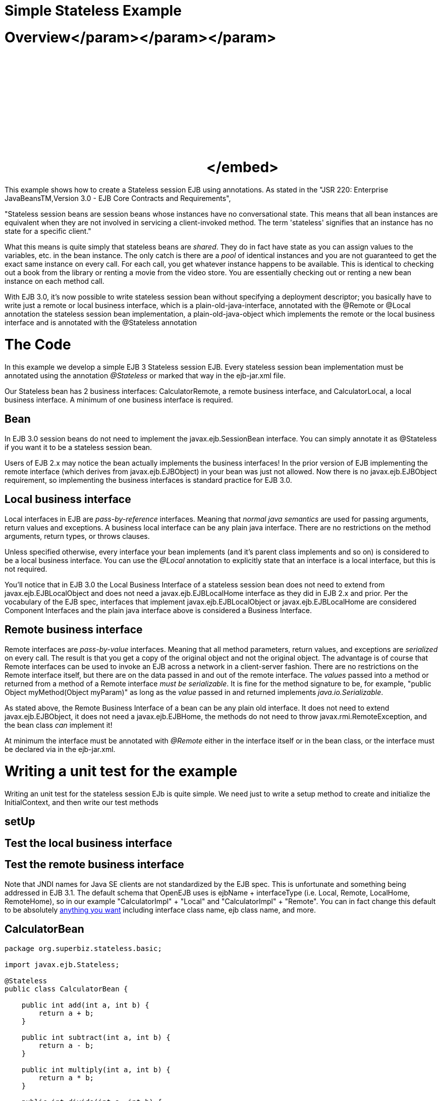 = Simple Stateless Example

+++<a name="SimpleStatelessExample-Overview">++++++</a>+++

= Overview+++<object width="400" height="250">++++++<param name="movie" value="http://www.youtube.com/v/aLx2jta96xU?fs=1&amp;hl=en_US">++++++</param>+++</param>+++<param name="allowFullScreen" value="true">++++++</param>+++</param>+++<param name="allowscriptaccess" value="always">++++++</param>+++</param>+++<embed src="http://www.youtube.com/v/aLx2jta96xU?fs=1&amp;hl=en_US" type="application/x-shockwave-flash" allowscriptaccess="always" allowfullscreen="true" width="400" height="250">++++++</embed>+++</embed>+++</object>+++

This example shows how to create a Stateless session EJB using annotations.
As stated in the "JSR 220: Enterprise JavaBeansTM,Version 3.0 - EJB Core Contracts and Requirements",

"Stateless session beans are session beans whose instances have no conversational state.
This means that all bean instances are equivalent when they are not involved in servicing a client-invoked method.
The term 'stateless' signifies that an instance has no state for a specific client."

What this means is quite simply that stateless beans are _shared_.
They do in fact have state as you can assign values to the variables, etc.
in the bean instance.
The only catch is there are a _pool_ of identical instances and you are not guaranteed to get the exact same instance on every call.
For each call, you get whatever instance happens to be available.
This is identical to checking out a book from the library or renting a movie from the video store.
You are essentially checking out or renting a new bean instance on each method call.

With EJB 3.0, it's now possible to write stateless session bean without specifying a deployment descriptor;
you basically have to write just a remote or local business interface, which is a plain-old-java-interface, annotated with the @Remote or @Local annotation the stateless session bean implementation, a plain-old-java-object which implements the remote or the local business interface and is annotated with the @Stateless annotation

+++<a name="SimpleStatelessExample-TheCode">++++++</a>+++

= The Code

In this example we develop a simple EJB 3 Stateless session EJB.
Every stateless session bean implementation must be annotated using the annotation _@Stateless_ or marked that way in the ejb-jar.xml file.

Our Stateless bean has 2 business interfaces: CalculatorRemote, a remote business interface, and CalculatorLocal, a local business interface.
A minimum of one business interface is required.

+++<a name="SimpleStatelessExample-Bean">++++++</a>+++

== Bean

In EJB 3.0 session beans do not need to implement the javax.ejb.SessionBean interface.
You can simply annotate it as @Stateless if you want it to be a stateless session bean.

Users of EJB 2.x may notice the bean actually implements the business interfaces!
In the prior version of EJB implementing the remote interface (which derives from javax.ejb.EJBObject) in your bean was just not allowed.
Now there is no javax.ejb.EJBObject requirement, so implementing the business interfaces is standard practice for EJB 3.0.

+++<a name="SimpleStatelessExample-Localbusinessinterface">++++++</a>+++

== Local business interface

Local interfaces in EJB are _pass-by-reference_ interfaces.
Meaning that _normal java semantics_ are used for passing arguments, return values and exceptions.
A business local interface can be any plain java interface.
There are no restrictions on the method arguments, return types, or throws clauses.

Unless specified otherwise, every interface your bean implements (and it's parent class implements and so on) is considered to be a local business interface.
You can use the _@Local_ annotation to explicitly state that an interface is a local interface, but this is not required.

You'll notice that in EJB 3.0 the Local Business Interface of a stateless session bean does not need to extend from javax.ejb.EJBLocalObject and does not need a javax.ejb.EJBLocalHome interface as they did in EJB 2.x and prior.
Per the vocabulary of the EJB spec, interfaces that implement javax.ejb.EJBLocalObject or javax.ejb.EJBLocalHome are considered Component Interfaces and the plain java interface above is considered a Business Interface.

+++<a name="SimpleStatelessExample-Remotebusinessinterface">++++++</a>+++

== Remote business interface

Remote interfaces are _pass-by-value_ interfaces.
Meaning that all method parameters, return values, and exceptions are _serialized_ on every call.
The result is that you get a copy of the original object and not the original object.
The advantage is of course that Remote interfaces can be used to invoke an EJB across a network in a client-server fashion.
There are no restrictions on the Remote interface itself, but there are on the data passed in and out of the remote interface.
The _values_ passed into a method or returned from a method of a Remote interface _must be serializable_.
It is fine for the method signature to be, for example, "public Object myMethod(Object myParam)" as long as the _value_ passed in and returned implements _java.io.Serializable_.

As stated above, the Remote Business Interface of a bean can be any plain old interface.
It does not need to extend javax.ejb.EJBObject, it does not need a javax.ejb.EJBHome, the methods do not need to throw javax.rmi.RemoteException, and the bean class _can_ implement it!

At minimum the interface must be annotated with _@Remote_ either in the interface itself or in the bean class, or the interface must be declared via +++<business-remote>+++in the ejb-jar.xml.+++</business-remote>+++

+++<a name="SimpleStatelessExample-Writingaunittestfortheexample">++++++</a>+++

= Writing a unit test for the example

Writing an unit test for the stateless session EJb is quite simple.
We need just to write a setup method to create and initialize the InitialContext, and then write our test methods

+++<a name="SimpleStatelessExample-setUp">++++++</a>+++

== setUp

+++<a name="SimpleStatelessExample-Testthelocalbusinessinterface">++++++</a>+++

== Test the local business interface

+++<a name="SimpleStatelessExample-Testtheremotebusinessinterface">++++++</a>+++

== Test the remote business interface

Note that JNDI names for Java SE clients are not standardized by the EJB spec.
This is unfortunate and something being addressed in EJB 3.1.
The default schema that OpenEJB uses is ejbName + interfaceType (i.e.
Local, Remote, LocalHome, RemoteHome), so in our example "CalculatorImpl" + "Local" and "CalculatorImpl" + "Remote".
You can in fact change this default to be absolutely xref:jndi-names.adoc[anything you want]  including interface class name, ejb class name, and more.

== CalculatorBean

....
package org.superbiz.stateless.basic;

import javax.ejb.Stateless;

@Stateless
public class CalculatorBean {

    public int add(int a, int b) {
        return a + b;
    }

    public int subtract(int a, int b) {
        return a - b;
    }

    public int multiply(int a, int b) {
        return a * b;
    }

    public int divide(int a, int b) {
        return a / b;
    }

    public int remainder(int a, int b) {
        return a % b;
    }
}
....

== CalculatorTest

Our `CalculatorBean` can be easily tested using the `EJBContainer` API in EJB 3.1

....
package org.superbiz.stateless.basic;

import junit.framework.TestCase;

import javax.ejb.embeddable.EJBContainer;

public class CalculatorTest extends TestCase {

    private CalculatorBean calculator;

    /**
     * Bootstrap the Embedded EJB Container
     *
     * @throws Exception
     */
    protected void setUp() throws Exception {

        EJBContainer ejbContainer = EJBContainer.createEJBContainer();

        Object object = ejbContainer.getContext().lookup("java:global/simple-stateless/CalculatorBean");

        assertTrue(object instanceof CalculatorBean);

        calculator = (CalculatorBean) object;
    }

    /**
     * Test Add method
     */
    public void testAdd() {

        assertEquals(10, calculator.add(4, 6));
    }

    /**
     * Test Subtract method
     */
    public void testSubtract() {

        assertEquals(-2, calculator.subtract(4, 6));
    }

    /**
     * Test Multiply method
     */
    public void testMultiply() {

        assertEquals(24, calculator.multiply(4, 6));
    }

    /**
     * Test Divide method
     */
    public void testDivide() {

        assertEquals(2, calculator.divide(12, 6));
    }

    /**
     * Test Remainder method
     */
    public void testRemainder() {

        assertEquals(4, calculator.remainder(46, 6));
    }
}
....

= Running

Running the example should generate output similar to the following

....
-------------------------------------------------------
 T E S T S
-------------------------------------------------------
Running org.superbiz.stateless.basic.CalculatorTest
Apache OpenEJB 4.0.0-beta-1    build: 20111002-04:06
http://tomee.apache.org/
INFO - openejb.home = /Users/dblevins/examples/simple-stateless
INFO - openejb.base = /Users/dblevins/examples/simple-stateless
INFO - Using 'javax.ejb.embeddable.EJBContainer=true'
INFO - Configuring Service(id=Default Security Service, type=SecurityService, provider-id=Default Security Service)
INFO - Configuring Service(id=Default Transaction Manager, type=TransactionManager, provider-id=Default Transaction Manager)
INFO - Found EjbModule in classpath: /Users/dblevins/examples/simple-stateless/target/classes
INFO - Beginning load: /Users/dblevins/examples/simple-stateless/target/classes
INFO - Configuring enterprise application: /Users/dblevins/examples/simple-stateless
INFO - Configuring Service(id=Default Stateless Container, type=Container, provider-id=Default Stateless Container)
INFO - Auto-creating a container for bean CalculatorBean: Container(type=STATELESS, id=Default Stateless Container)
INFO - Configuring Service(id=Default Managed Container, type=Container, provider-id=Default Managed Container)
INFO - Auto-creating a container for bean org.superbiz.stateless.basic.CalculatorTest: Container(type=MANAGED, id=Default Managed Container)
INFO - Enterprise application "/Users/dblevins/examples/simple-stateless" loaded.
INFO - Assembling app: /Users/dblevins/examples/simple-stateless
INFO - Jndi(name="java:global/simple-stateless/CalculatorBean!org.superbiz.stateless.basic.CalculatorBean")
INFO - Jndi(name="java:global/simple-stateless/CalculatorBean")
INFO - Jndi(name="java:global/EjbModule181871104/org.superbiz.stateless.basic.CalculatorTest!org.superbiz.stateless.basic.CalculatorTest")
INFO - Jndi(name="java:global/EjbModule181871104/org.superbiz.stateless.basic.CalculatorTest")
INFO - Created Ejb(deployment-id=CalculatorBean, ejb-name=CalculatorBean, container=Default Stateless Container)
INFO - Created Ejb(deployment-id=org.superbiz.stateless.basic.CalculatorTest, ejb-name=org.superbiz.stateless.basic.CalculatorTest, container=Default Managed Container)
INFO - Started Ejb(deployment-id=CalculatorBean, ejb-name=CalculatorBean, container=Default Stateless Container)
INFO - Started Ejb(deployment-id=org.superbiz.stateless.basic.CalculatorTest, ejb-name=org.superbiz.stateless.basic.CalculatorTest, container=Default Managed Container)
INFO - Deployed Application(path=/Users/dblevins/examples/simple-stateless)
INFO - EJBContainer already initialized.  Call ejbContainer.close() to allow reinitialization
INFO - EJBContainer already initialized.  Call ejbContainer.close() to allow reinitialization
INFO - EJBContainer already initialized.  Call ejbContainer.close() to allow reinitialization
INFO - EJBContainer already initialized.  Call ejbContainer.close() to allow reinitialization
Tests run: 5, Failures: 0, Errors: 0, Skipped: 0, Time elapsed: 1.068 sec

Results :

Tests run: 5, Failures: 0, Errors: 0, Skipped: 0
....

